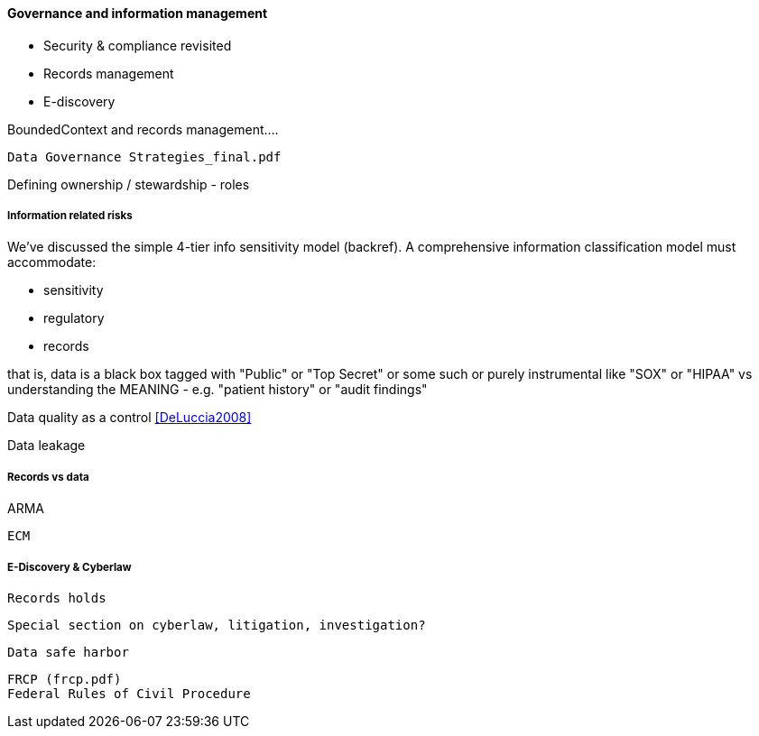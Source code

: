 ==== Governance and information management

* Security & compliance revisited
* Records management
* E-discovery

BoundedContext and records management....

 Data Governance Strategies_final.pdf

Defining ownership / stewardship - roles

===== Information related risks
We've discussed the simple 4-tier info sensitivity model (backref). A comprehensive information classification model must accommodate:

* sensitivity
* regulatory
* records

that is, data is a black box tagged with "Public" or "Top Secret" or some such
or purely instrumental like "SOX" or "HIPAA" vs understanding the MEANING - e.g. "patient history" or "audit findings"

Data quality as a control <<DeLuccia2008>>

Data leakage


===== Records vs data

ARMA

 ECM

===== E-Discovery & Cyberlaw

 Records holds

 Special section on cyberlaw, litigation, investigation?

 Data safe harbor

 FRCP (frcp.pdf)
 Federal Rules of Civil Procedure

 
